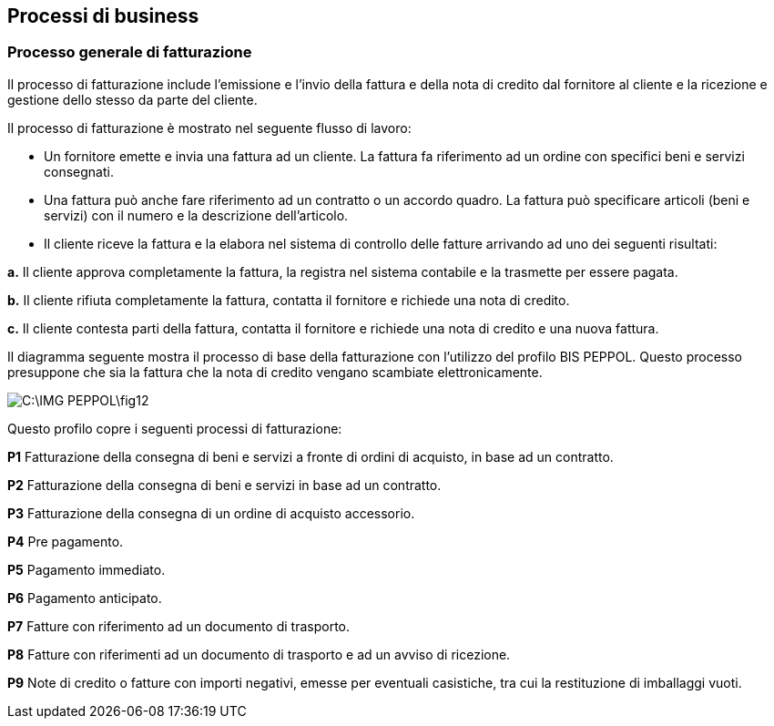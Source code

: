 == Processi di business

=== Processo generale di fatturazione

Il processo di fatturazione include l'emissione e l'invio della fattura e della nota di credito dal fornitore al cliente e la ricezione e gestione dello stesso da parte del cliente.

Il processo di fatturazione è mostrato nel seguente flusso di lavoro:

* Un fornitore emette e invia una fattura ad un cliente. La fattura fa riferimento ad un ordine con specifici beni e servizi consegnati.

* Una fattura può anche fare riferimento ad un contratto o un accordo quadro. La fattura può specificare articoli (beni e servizi) con il numero e la descrizione dell'articolo.

* Il cliente riceve la fattura e la elabora nel sistema di controllo delle fatture arrivando ad uno dei seguenti risultati:

*a.* Il cliente approva completamente la fattura, la registra nel sistema contabile e la trasmette per essere pagata.

*b.* Il cliente rifiuta completamente la fattura, contatta il fornitore e richiede una nota di credito.

*c.* Il cliente contesta parti della fattura, contatta il fornitore e richiede una nota di credito e una nuova fattura.

Il diagramma seguente mostra il processo di base della fatturazione con l'utilizzo del profilo BIS PEPPOL. Questo processo presuppone che sia la fattura che la nota di credito vengano scambiate elettronicamente.

image::C:\IMG_PEPPOL\fig12.JPG[]

Questo profilo copre i seguenti processi di fatturazione:

*P1*  Fatturazione della consegna di beni e servizi a fronte di ordini di acquisto, in base ad un contratto.

*P2*  Fatturazione della consegna di beni e servizi in base ad un contratto.

*P3*  Fatturazione della consegna di un ordine di acquisto accessorio.

*P4*  Pre pagamento.

*P5*  Pagamento immediato.

*P6*  Pagamento anticipato.

*P7*  Fatture con riferimento ad un documento di trasporto.

*P8*  Fatture con riferimenti ad un documento di trasporto e ad un avviso di ricezione.

*P9*  Note di credito o fatture con importi negativi, emesse per eventuali casistiche, tra cui la restituzione di imballaggi vuoti.
